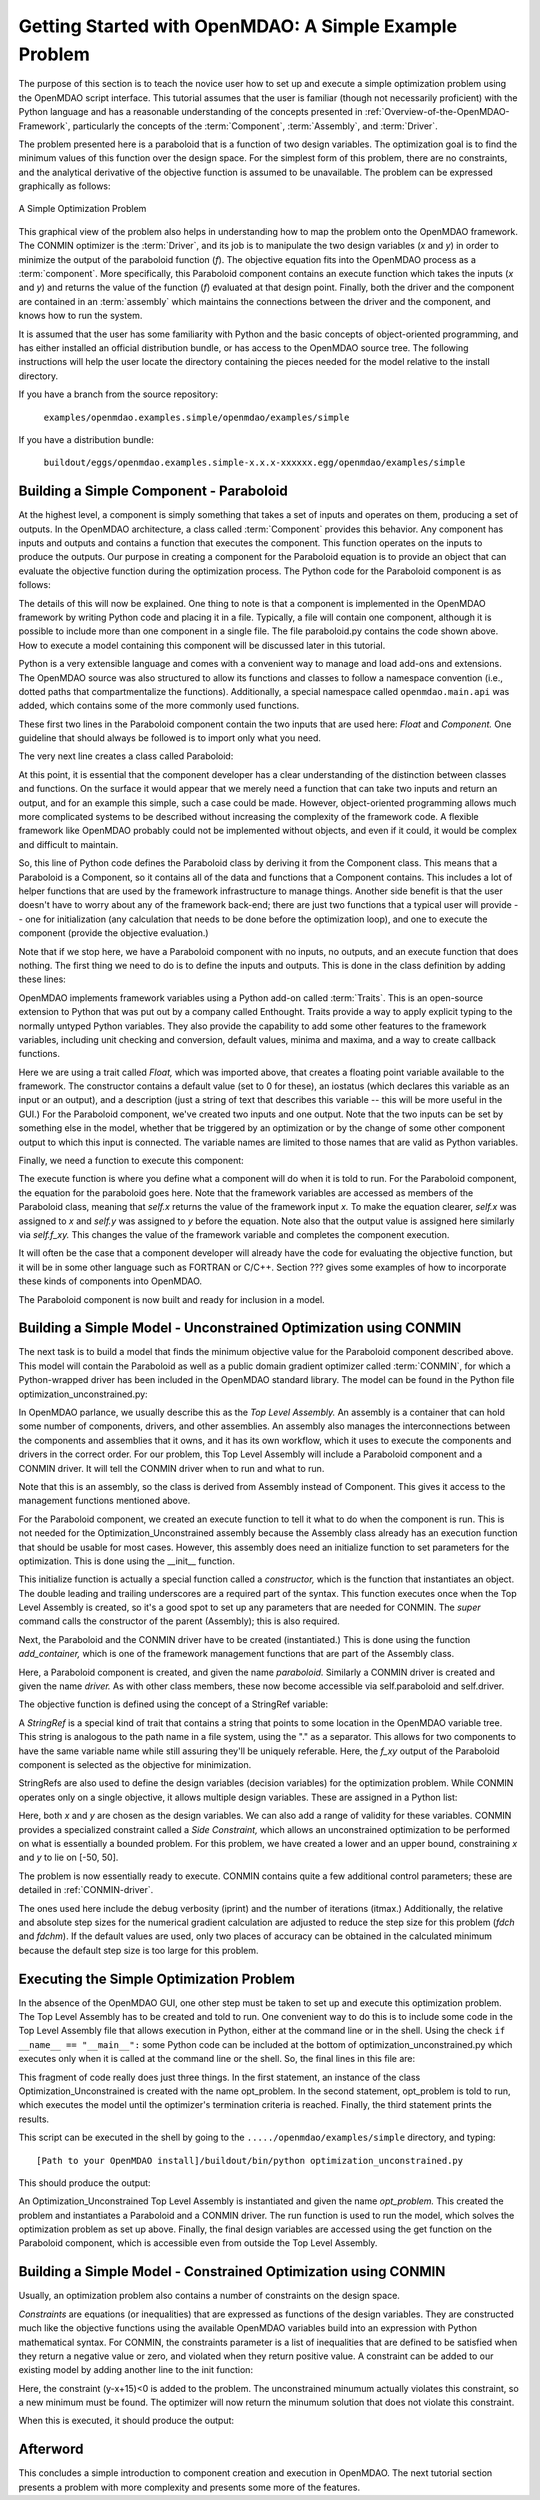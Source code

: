 .. index:: simple example

.. _Getting-Started-with-OpenMDAO:

Getting Started with OpenMDAO: A Simple Example Problem
=======================================================

The purpose of this section is to teach the novice user how to set up and
execute a simple optimization problem using the OpenMDAO script interface. This
tutorial assumes that the user is familiar (though not necessarily proficient)
with the Python language and has a reasonable understanding of the concepts
presented in :ref:`Overview-of-the-OpenMDAO-Framework`, particularly the
concepts of the :term:`Component`, :term:`Assembly`, and :term:`Driver`.

The problem presented here is a paraboloid that is a function of two design 
variables. The optimization goal is to find the minimum values of this function
over the design space. For the simplest form of this problem, there are no
constraints, and the analytical derivative of the objective function is assumed
to be unavailable. The problem can be expressed graphically as follows:


.. _`OpenMDAO_overview`:

.. figure:: ../../examples/openmdao.examples.simple/openmdao/examples/simple/Simple1.png
   :align: center

   A Simple Optimization Problem
   
This graphical view of the problem also helps in understanding how to map the
problem onto the OpenMDAO framework. The CONMIN optimizer is the :term:`Driver`,
and its job is to manipulate the two design variables (*x* and *y*) in order to 
minimize the output of the paraboloid function (*f*). The objective equation fits
into the OpenMDAO process as a :term:`component`. More specifically, this 
Paraboloid component contains an execute function which takes the inputs 
(*x* and *y*) and returns the value of the function (*f*) evaluated at that design 
point. Finally, both the driver and the component are contained in an 
:term:`assembly` which maintains the connections between the driver and the
component, and knows how to run the system.

It is assumed that the user has some familiarity with Python and the basic concepts of object-oriented
programming, and has either installed an official distribution bundle, or has access to the OpenMDAO
source tree. The following instructions will help the user locate the directory containing the pieces
needed for the model relative to the install directory.

If you have a branch from the source repository:

	``examples/openmdao.examples.simple/openmdao/examples/simple``
	
If you have a distribution bundle:

	``buildout/eggs/openmdao.examples.simple-x.x.x-xxxxxx.egg/openmdao/examples/simple``
	
Building a Simple Component - Paraboloid
-----------------------------------------

At the highest level, a component is simply something that takes a set of
inputs and operates on them, producing a set of outputs. In the OpenMDAO
architecture, a class called :term:`Component` provides this behavior. Any
component has inputs and outputs and contains a function that executes the
component. This function operates on the inputs to produce the outputs. Our
purpose in creating a component for the Paraboloid equation is to provide an
object that can evaluate the objective function during the optimization process.
The Python code for the Paraboloid component is as follows:

.. testcode:: simple_component_Paraboloid

    from enthought.traits.api import Float
    from openmdao.main.api import Component
    
    class Paraboloid(Component):
        """ Evaluates the equation (x-3)^2 + xy + (y+4)^2 = 3 """
    
	# set up interface to the framework  
	x = Float(0.0, iostatus='in', desc='The variable y')
        y = Float(0.0, iostatus='in', desc='The variable x')

        f_xy = Float(0.0, iostatus='out', desc='F(x,y)')        

        
	def execute(self):
	    """ Solve (x-3)^2 + xy + (y+4)^2 = 3
	        Optimal solution (minimum): x = 6.6667; y = -7.3333
	        """
        
	    x = self.x
	    y = self.y
        
	    self.f_xy = (x-3.0)**2 + x*y + (y+4.0)**2 - 3.0

The details of this will now be explained. One thing to note is that a component
is implemented in the OpenMDAO framework by writing Python code and placing
it in a file. Typically, a file will contain one component, although it is 
possible to include more than one component in a single file. The file 
paraboloid.py contains the code shown above. How to execute a model containing
this component will be discussed later in this tutorial.

Python is a very extensible language and comes with a convenient way to manage
and load add-ons and extensions. The OpenMDAO source was also structured to
allow its functions and classes to follow a namespace convention (i.e., dotted
paths that compartmentalize the functions). Additionally, a special namespace
called ``openmdao.main.api`` was added, which contains some of the more commonly
used functions.

.. testcode:: simple_component_Paraboloid_pieces

    from enthought.traits.api import Float
    from openmdao.main.api import Component
    
These first two lines in the Paraboloid component contain the two inputs that
are used here: *Float* and *Component.* One guideline that should always be followed
is to import only what you need.

The very next line creates a class called Paraboloid:

.. testcode:: simple_component_Paraboloid_pieces

    class Paraboloid(Component):
        """ Evaluates the equation (x-3)^2 + xy + (y+4)^2 = 3 """
	
At this point, it is essential that the component developer has a clear
understanding of the distinction between classes and functions. On the surface
it would appear that we merely need a function that can take two inputs and
return an output, and for an example this simple, such a case could be made.
However, object-oriented programming allows much more complicated systems to be
described without increasing the complexity of the framework code. A flexible
framework like OpenMDAO probably could not be implemented without objects, and
even if it could, it would be complex and difficult to maintain.

So, this line of Python code defines the Paraboloid class by deriving it from
the Component class. This means that a Paraboloid is a Component, so it contains
all of the data and functions that a Component contains. This includes a lot of
helper functions that are used by the framework infrastructure to manage things.
Another side benefit is that the user doesn't have to worry about any of the
framework back-end; there are just two functions that a typical user will
provide -- one for initialization (any calculation that needs to be done
before the optimization loop), and one to execute the component (provide the 
objective evaluation.)

Note that if we stop here, we have a Paraboloid component with no inputs, no 
outputs, and an execute function that does nothing. The first thing we need
to do is to define the inputs and outputs. This is done in the class definition
by adding these lines:

.. testcode:: simple_component_Paraboloid_pieces

	# set up interface to the framework  
	x = Float(0.0, iostatus='in', desc='The variable y')
        y = Float(0.0, iostatus='in', desc='The variable x')

        f_xy = Float(0.0, iostatus='out', desc='F(x,y)')  
	
OpenMDAO implements framework variables using a Python add-on called :term:`Traits`.
This is an open-source extension to Python that was put out by a company called
Enthought. Traits provide a way to apply explicit typing to the normally untyped
Python variables. They also provide the capability to add some other features to
the framework variables, including unit checking and conversion, default values,
minima and maxima, and a way to create callback functions.

Here we are using a trait called *Float,* which was imported above, that creates
a floating point variable available to the framework. The constructor contains
a default value (set to 0 for these), an iostatus (which declares this 
variable as an input or an output), and a description (just a string of text
that describes this variable -- this will be more useful in the GUI.) For the
Paraboloid component, we've created two inputs and one output. Note that the two
inputs can be set by something else in the model, whether that be triggered
by an optimization or by the change of some other component output to which
this input is connected. The variable names are limited to those names that are
valid as Python variables.

Finally, we need a function to execute this component:

.. testcode:: simple_component_Paraboloid_pieces

	def execute(self):
	    """ Solve (x-3)^2 + xy + (y+4)^2 = 3
	        Optimal solution (minimum): x = 6.6667; y = -7.3333
	        """
        
	    x = self.x
	    y = self.y
        
	    self.f_xy = (x-3.0)**2 + x*y + (y+4.0)**2 - 3.0
	    
The execute function is where you define what a component will do when it is
told to run. For the Paraboloid component, the
equation for the paraboloid goes here. Note that the framework variables are 
accessed as members of the Paraboloid class, meaning that *self.x* returns the
value of the framework input *x.* To make the equation clearer, *self.x* was assigned
to *x* and *self.y* was assigned to *y* before the equation. Note also that the
output value is assigned here similarly via *self.f_xy.* This changes the value
of the framework variable and completes the component execution.

It will often be the case that a component developer will already have the code
for evaluating the objective function, but it will be in some other language
such as FORTRAN or C/C++. Section ??? gives some examples of how to incorporate
these kinds of components into OpenMDAO.

The Paraboloid component is now built and ready for inclusion in a model.


Building a Simple Model - Unconstrained Optimization using CONMIN
------------------------------------------------------------------

The next task is to build a model that finds the minimum objective value for the
Paraboloid component described above. This model will contain the Paraboloid as well as
a public domain gradient optimizer called :term:`CONMIN`, for which a Python-wrapped
driver has been included in the OpenMDAO standard library. The model can be found in
the Python file optimization_unconstrained.py:

.. testcode:: simple_model_Unconstrained

	from openmdao.main.api import Assembly
	from openmdao.lib.drivers.conmindriver import CONMINdriver
	from openmdao.examples.simple.paraboloid import Paraboloid

	class Optimization_Unconstrained(Assembly):
    	    """ Top level assembly for optimizing a vehicle. """
    
    	    def __init__(self, directory=''):
                """ Creates a new Assembly containing a Paraboloid and an optimizer"""
        
	        super(Optimization_Unconstrained, self).__init__(directory)

	        # Create Paraboloid component instances
	        self.add_container('paraboloid', Paraboloid())

	        # Create CONMIN Optimizer instance
	        self.add_container('driver', CONMINdriver())
        
	        # CONMIN Flags
	        self.driver.iprint = 0
	        self.driver.itmax = 30
	        self.driver.fdch = .000001
	        self.driver.fdchm = .000001
        
	        # CONMIN Objective 
	        self.driver.objective = 'paraboloid.f_xy'
        
	        # CONMIN Design Variables 
	        self.driver.design_vars = ['paraboloid.x', 
	                                 'paraboloid.y' ]
        
	        self.driver.lower_bounds = [-50, -50]
        	self.driver.upper_bounds = [50, 50]


.. index:: Top Level Assembly
 		
In OpenMDAO parlance, we usually describe this as the *Top Level Assembly.* An 
assembly is a container that can hold some number of components, drivers, and 
other assemblies. An assembly also manages the interconnections between the
components and assemblies that it owns, and it has its own workflow, which it
uses to execute the components and drivers in the correct order. For our
problem, this Top Level Assembly will include a Paraboloid component and a 
CONMIN driver. It will tell the CONMIN driver when to run and what to run.

Note that this is an assembly, so the class is derived from Assembly instead
of Component. This gives it access to the management functions mentioned above.

.. testsetup:: simple_model_Unconstrained_pieces

	from openmdao.main.api import Assembly
	from openmdao.lib.drivers.conmindriver import CONMINdriver
	from openmdao.examples.simple.paraboloid import Paraboloid
	from openmdao.examples.simple.optimization_unconstrained import Optimization_Unconstrained
	
	self = Optimization_Unconstrained()
	
.. testcode:: simple_model_Unconstrained_pieces

	class Optimization_Unconstrained(Assembly):
    	    """ Top level assembly for optimizing a vehicle. """
    
For the Paraboloid component, we created an execute function to tell it what to
do when the component is run. This is not needed for the 
Optimization_Unconstrained assembly because the Assembly class already has an
execution function that should be usable for most cases. However, this assembly
does need an initialize function to set parameters for the optimization. This
is done using the __init__ function.

.. testcode:: simple_model_Unconstrained_pieces

    	    def __init__(self, directory=''):
                """ Creates a new Assembly containing a Paraboloid and an optimizer"""
        
	        super(Optimization_Unconstrained, self).__init__(directory)

.. index:: StringRef, constructor
		
This initialize function is actually a special function called a *constructor,*
which is the function that instantiates an object. The double leading and
trailing underscores are a required part of the syntax. This function executes
once when the Top Level Assembly is created, so it's a good spot to set up
any parameters that are needed for CONMIN. The *super* command calls the
constructor of the parent (Assembly); this is also required.

Next, the Paraboloid and the CONMIN driver have to be created (instantiated.)
This is done using the function *add_container,* which is one of the framework
management functions that are part of the Assembly class.

.. testcode:: simple_model_Unconstrained_pieces

	        # Create Paraboloid component instances
	        self.add_container('paraboloid', Paraboloid())

	        # Create CONMIN Optimizer instance
	        self.add_container('driver', CONMINdriver())
		
Here, a Paraboloid component is created, and given the name *paraboloid.* Similarly
a CONMIN driver is created and given the name *driver.* As with other class
members, these now become accessible via self.paraboloid and self.driver.
		
The objective function is defined using the concept of a StringRef variable:		
        
.. testcode:: simple_model_Unconstrained_pieces

	        # CONMIN Objective 
	        self.driver.objective = 'paraboloid.f_xy'
		
A *StringRef* is a special kind of trait that contains a string that points to
some location in the OpenMDAO variable tree. This string is analogous to the
path name in a file system, using the "." as a separator. This allows for two
components to have the same variable name while still assuring they'll be
uniquely referable. Here, the *f_xy* output of the Paraboloid component is
selected as the objective for minimization.

StringRefs are also used to define the design variables (decision variables)
for the optimization problem. While CONMIN operates only on a single objective,
it allows multiple design variables. These are assigned in a Python list:
        
.. testcode:: simple_model_Unconstrained_pieces

	        # CONMIN Design Variables 
	        self.driver.design_vars = ['paraboloid.x', 
	                                 'paraboloid.y' ]
					 
Here, both *x* and *y* are chosen as the design variables. We can also add a range
of validity for these variables. CONMIN provides a specialized constraint
called a *Side Constraint,* which allows an unconstrained optimization to be
performed on what is essentially a bounded problem. For this problem, we have
created a lower and an upper bound, constraining *x* and *y* to lie on [-50, 50].
        
.. testcode:: simple_model_Unconstrained_pieces

	        self.driver.lower_bounds = [-50, -50]
        	self.driver.upper_bounds = [50, 50]

The problem is now essentially ready to execute. CONMIN contains quite a few
additional control parameters; these are detailed in :ref:`CONMIN-driver`.
		
.. testcode:: simple_model_Unconstrained_pieces

	        # CONMIN Flags
	        self.driver.iprint = 0
	        self.driver.itmax = 30
	        self.driver.fdch = .000001
	        self.driver.fdchm = .000001

The ones used here include the debug verbosity (iprint) and the number of
iterations (itmax.) Additionally, the relative and absolute step sizes for the
numerical gradient calculation are adjusted to reduce the step size for this
problem (*fdch* and *fdchm*). If the default values are used, only two places of
accuracy can be obtained in the calculated minimum because the default step
size is too large for this problem.
		
Executing the Simple Optimization Problem
-----------------------------------------

In the absence of the OpenMDAO GUI, one other step must be taken to set up and execute
this optimization problem. The Top Level Assembly has to be created and told to run. One
convenient way to do this is to include some code in the Top Level Assembly file that
allows execution in Python, either at the command line or in the shell. Using the check
``if __name__ == "__main__":`` some Python code can be included at the bottom of
optimization_unconstrained.py which executes only when it is called at the command line or
the shell. So, the final lines in this file are:

.. testsetup:: simple_model_Unconstrained_run

	from openmdao.examples.simple.optimization_unconstrained import Optimization_Unconstrained
	__name__ = "__main__"

.. testcode:: simple_model_Unconstrained_run

	if __name__ == "__main__": 

	    opt_problem = Optimization_Unconstrained("Top")
	    opt_problem.run()

	    print "Minimum found at (%f, %f)" % (opt_problem.paraboloid.get("x"), \
                                                 opt_problem.paraboloid.get("y"))
						 
This fragment of code really does just three things. In the first statement, an
instance of the class Optimization_Unconstrained is created with the name 
opt_problem. In the second statement, opt_problem is told to run, which executes
the model until the optimizer's termination criteria is reached. Finally, the 
third statement prints the results.

This script can be executed in the shell by going to the
``...../openmdao/examples/simple`` directory, and typing:

::

        [Path to your OpenMDAO install]/buildout/bin/python optimization_unconstrained.py
	
This should produce the output:

.. testoutput:: simple_model_Unconstrained_run

    Minimum found at (6.666309, -7.333026)

An Optimization_Unconstrained Top Level Assembly is instantiated and given the
name *opt_problem.* This created the problem and instantiates a Paraboloid and
a CONMIN driver. The run function is used to run the model, which solves the
optimization problem as set up above. Finally, the final design variables are
accessed using the get function on the Paraboloid component, which is
accessible even from outside the Top Level Assembly.


Building a Simple Model - Constrained Optimization using CONMIN
---------------------------------------------------------------

Usually, an optimization problem also contains a number of constraints on the
design space. 

*Constraints* are equations (or inequalities) that are expressed as functions
of the design variables. They are constructed much like the objective functions
using the available OpenMDAO variables build into an expression with Python
mathematical syntax. For CONMIN, the constraints parameter is a list of inequalities that
are defined to be satisfied when they return a negative value or zero, and violated
when they return positive value. A constraint can be added to our existing 
model by adding another line to the init function:

.. testcode:: simple_model_Unconstrained_pieces

        # CONMIN Constraints
        self.driver.constraints = ['paraboloid.y-paraboloid.x+15.0']

Here, the constraint (y-x+15)<0 is added to the problem. The unconstrained
minumum actually violates this constraint, so a new minimum must be found.
The optimizer will now return the minumum solution that does not violate
this constraint. 

When this is executed, it should produce the output:

.. testoutput:: simple_model_Constrained_run

    Minimum found at (7.175775, -7.824225)



Afterword
---------

This concludes a simple introduction to component creation and execution in
OpenMDAO. The next tutorial section presents a problem with more complexity and
presents some more of the features.
